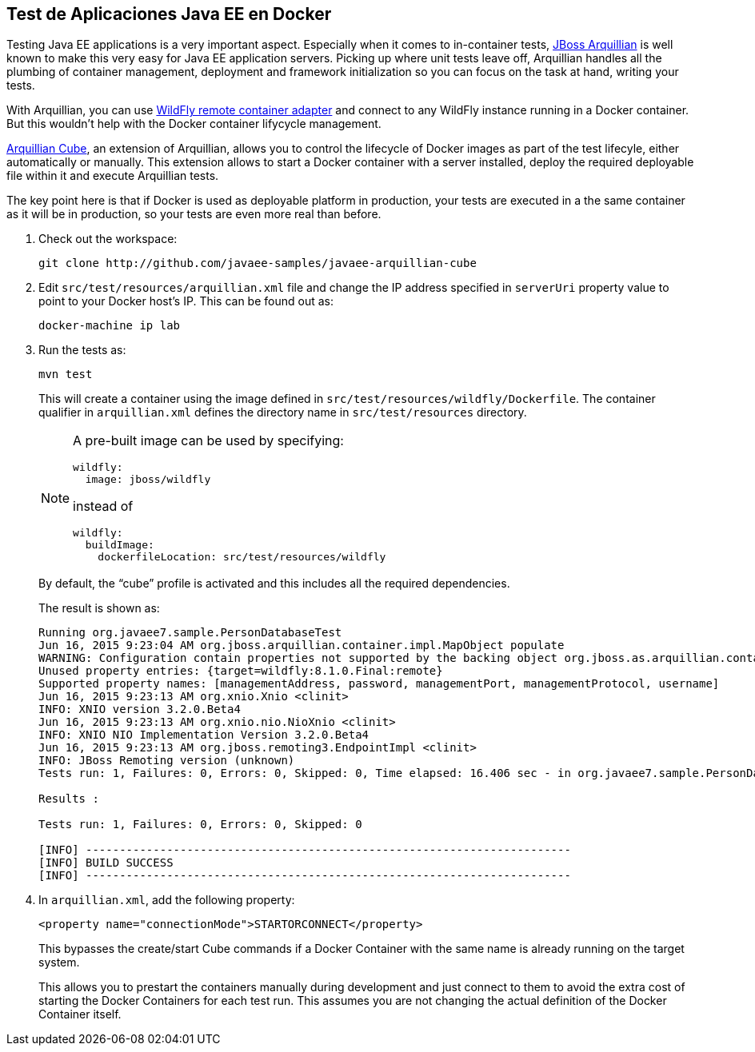 == Test de Aplicaciones Java EE en Docker

Testing Java EE applications is a very important aspect. Especially when it comes to in-container tests, http://www.arquillian.org[JBoss Arquillian] is well known to make this very easy for Java EE application servers. Picking up where unit tests leave off, Arquillian handles all the plumbing of container management, deployment and framework initialization so you can focus on the task at hand, writing your tests.

With Arquillian, you can use http://arquillian.org/modules/wildfly-arquillian-wildfly-remote-container-adapter/[WildFly remote container adapter] and connect to any WildFly instance running in a Docker container. But this wouldn't help with the Docker container lifycycle management.

http://arquillian.org/modules/cube-extension/[Arquillian Cube], an extension of Arquillian, allows you to control the lifecycle of Docker images as part of the test lifecyle, either automatically or manually. This extension allows to start a Docker container with a server installed, deploy the required deployable file within it and execute Arquillian tests.

The key point here is that if Docker is used as deployable platform in production, your tests are executed in a the same container as it will be in production, so your tests are even more real than before.

. Check out the workspace:
+
[source, text]
----
git clone http://github.com/javaee-samples/javaee-arquillian-cube
----
+
. Edit `src/test/resources/arquillian.xml` file and change the IP address specified in `serverUri` property value to point to your Docker host's IP. This can be found out as:
+
[source, text]
----
docker-machine ip lab
----
+
. Run the tests as:
+
[source, text]
----
mvn test
----
+
This will create a container using the image defined in `src/test/resources/wildfly/Dockerfile`. The container qualifier in `arquillian.xml` defines the directory name in `src/test/resources` directory.
+
[NOTE]
====
A pre-built image can be used by specifying:

  wildfly:
    image: jboss/wildfly

instead of

  wildfly:
    buildImage:
      dockerfileLocation: src/test/resources/wildfly
====
+
By default, the "`cube`" profile is activated and this includes all the required dependencies.
+
The result is shown as:
+
[source, text]
----
Running org.javaee7.sample.PersonDatabaseTest
Jun 16, 2015 9:23:04 AM org.jboss.arquillian.container.impl.MapObject populate
WARNING: Configuration contain properties not supported by the backing object org.jboss.as.arquillian.container.remote.RemoteContainerConfiguration
Unused property entries: {target=wildfly:8.1.0.Final:remote}
Supported property names: [managementAddress, password, managementPort, managementProtocol, username]
Jun 16, 2015 9:23:13 AM org.xnio.Xnio <clinit>
INFO: XNIO version 3.2.0.Beta4
Jun 16, 2015 9:23:13 AM org.xnio.nio.NioXnio <clinit>
INFO: XNIO NIO Implementation Version 3.2.0.Beta4
Jun 16, 2015 9:23:13 AM org.jboss.remoting3.EndpointImpl <clinit>
INFO: JBoss Remoting version (unknown)
Tests run: 1, Failures: 0, Errors: 0, Skipped: 0, Time elapsed: 16.406 sec - in org.javaee7.sample.PersonDatabaseTest

Results :

Tests run: 1, Failures: 0, Errors: 0, Skipped: 0

[INFO] ------------------------------------------------------------------------
[INFO] BUILD SUCCESS
[INFO] ------------------------------------------------------------------------
----
+
. In `arquillian.xml`, add the following property:
+
[source, xml]
----
<property name="connectionMode">STARTORCONNECT</property>
----
+
This bypasses the create/start Cube commands if a Docker Container with the same name is already running on the target system.
+
This allows you to prestart the containers manually during development and just connect to them to avoid the extra cost of starting the Docker Containers for each test run. This assumes you are not changing the actual definition of the Docker Container itself.
